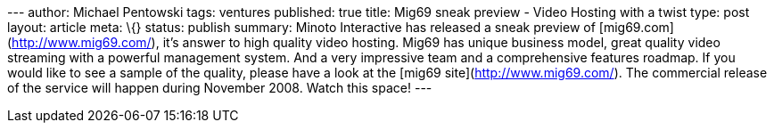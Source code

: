 --- author: Michael Pentowski tags: ventures published: true title:
Mig69 sneak preview - Video Hosting with a twist type: post layout:
article meta: \{} status: publish summary: Minoto Interactive has
released a sneak preview of [mig69.com](http://www.mig69.com/), it's
answer to high quality video hosting. Mig69 has unique business model,
great quality video streaming with a powerful management system. And a
very impressive team and a comprehensive features roadmap. If you would
like to see a sample of the quality, please have a look at the [mig69
site](http://www.mig69.com/). The commercial release of the service will
happen during November 2008. Watch this space! ---
